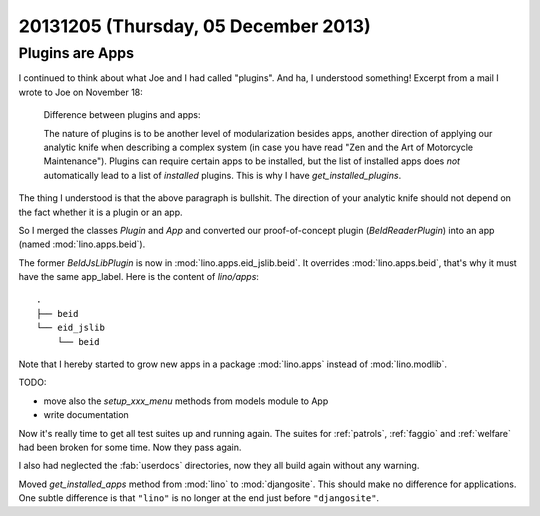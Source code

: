 =====================================
20131205 (Thursday, 05 December 2013)
=====================================

Plugins are Apps
----------------

I continued to think about what Joe and I had called "plugins".
And ha, I understood something! 
Excerpt from a mail I wrote to Joe on November 18:

    Difference between plugins and apps:

    The nature of plugins is to be another level of modularization besides
    apps, another direction of applying our analytic knife when describing a
    complex system (in case you have read "Zen and the Art of Motorcycle
    Maintenance"). Plugins can require certain apps to be installed, but the
    list of installed apps does *not* automatically lead to a list of
    *installed* plugins. This is why I have `get_installed_plugins`.
    
The thing I understood is that the above paragraph is bullshit.
The direction of your analytic knife should not depend on the fact 
whether it is a plugin or an app.
    
So I merged the classes `Plugin` and `App` and
converted our proof-of-concept plugin (`BeIdReaderPlugin`) 
into an app (named :mod:`lino.apps.beid`).

The former `BeIdJsLibPlugin` is now in :mod:`lino.apps.eid_jslib.beid`.
It overrides :mod:`lino.apps.beid`, that's why it must have the 
same app_label. Here is the content of `lino/apps`::
    
  .
  ├── beid
  └── eid_jslib
      └── beid

Note that I hereby started to grow new apps in a 
package :mod:`lino.apps` instead of :mod:`lino.modlib`.

TODO:

- move also the `setup_xxx_menu` methods from models module to App
- write documentation


Now it's really time to get all test suites up and running again.
The suites for 
:ref:`patrols`,
:ref:`faggio` and
:ref:`welfare`
had been broken for some time. Now they pass again.

I also had neglected the :fab:`userdocs` directories, now they all build 
again without any warning.


Moved `get_installed_apps` method from :mod:`lino` 
to :mod:`djangosite`.
This should make no difference for applications.
One subtle difference is that ``"lino"`` is no longer at the 
end just before ``"djangosite"``.
